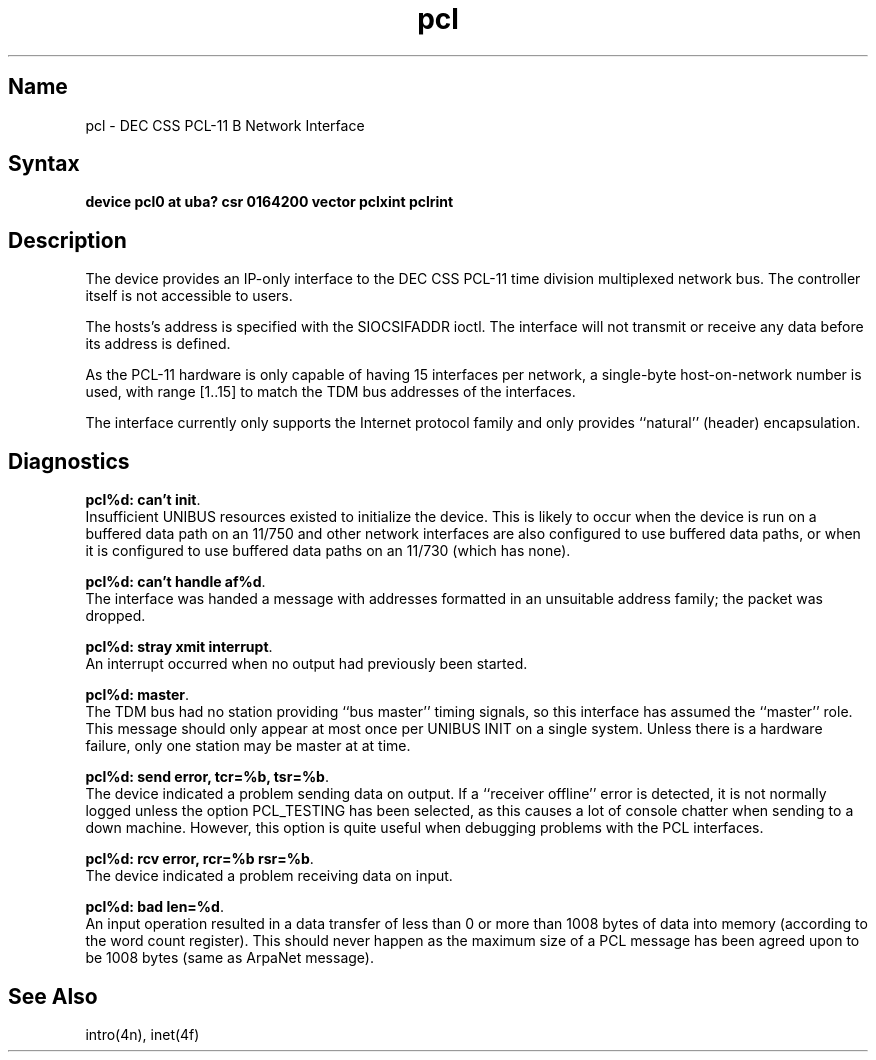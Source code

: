 .\" SCCSID: @(#)pcl.4	8.2	3/28/91
.TH pcl 4 VAX "" Unsupported
.SH Name
pcl \- DEC CSS PCL-11 B Network Interface
.SH Syntax
.B "device pcl0 at uba? csr 0164200 vector pclxint pclrint"
.SH Description
The 
.PN pcl
device provides an IP-only interface to the DEC CSS PCL-11
time division multiplexed network bus.
The controller itself is not accessible to users.
.PP
The hosts's address is specified with the SIOCSIFADDR ioctl.
The interface will not transmit or receive any data before
its address is defined.
.PP
As the PCL-11 hardware is only capable of having 15 interfaces per network,
a single-byte host-on-network number is used, with range [1..15] to match
the TDM bus addresses of the interfaces.
.PP
The interface currently only supports the Internet protocol family
and only provides ``natural'' (header) encapsulation.
.SH Diagnostics
.BR "pcl%d: can't init" .
.br
Insufficient UNIBUS resources existed to initialize the device.
This is likely to occur when the device is run on a buffered
data path on an 11/750 and other network interfaces are also
configured to use buffered data paths, or when it is configured
to use buffered data paths on an 11/730 (which has none).
.PP
.BR "pcl%d: can't handle af%d" .
.br
The interface was handed a message with addresses formatted in an
unsuitable address family;  the packet was dropped.
.PP
.BR "pcl%d: stray xmit interrupt" .
.br
An interrupt occurred when no output had previously been started.
.PP
.BR "pcl%d: master" .
.br
The TDM bus had no station providing ``bus master'' timing signals,
so this interface has assumed the ``master'' role.  This message should
only appear at most once per UNIBUS INIT on a single system.
Unless there is a hardware failure, only one station may be master at at time.
.PP
.BR "pcl%d: send error, tcr=%b, tsr=%b" .
.br
The device indicated a problem sending data on output.
If a ``receiver offline'' error is detected, it is not normally logged
unless the option PCL_TESTING has been selected, as this causes a lot
of console chatter when sending to a down machine.  However, this option
is quite useful when debugging problems with the PCL interfaces.
.PP
.BR "pcl%d: rcv error, rcr=%b rsr=%b" .
.br
The device indicated a problem receiving data on input.
.PP
.BR "pcl%d: bad len=%d" .
.br
An input operation resulted in a data transfer of less than
0 or more than 1008 bytes of
data into memory (according to the word count register).
This should never happen as the maximum size of a PCL message
has been agreed upon to be 1008 bytes (same as ArpaNet message).
.SH See Also
intro(4n), inet(4f)
